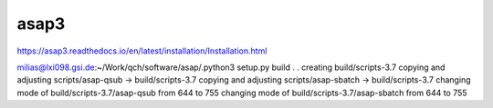 asap3
=====

https://asap3.readthedocs.io/en/latest/installation/Installation.html

milias@lxi098.gsi.de:~/Work/qch/software/asap/.python3 setup.py build
.
.
creating build/scripts-3.7
copying and adjusting scripts/asap-qsub -> build/scripts-3.7
copying and adjusting scripts/asap-sbatch -> build/scripts-3.7
changing mode of build/scripts-3.7/asap-qsub from 644 to 755
changing mode of build/scripts-3.7/asap-sbatch from 644 to 755


